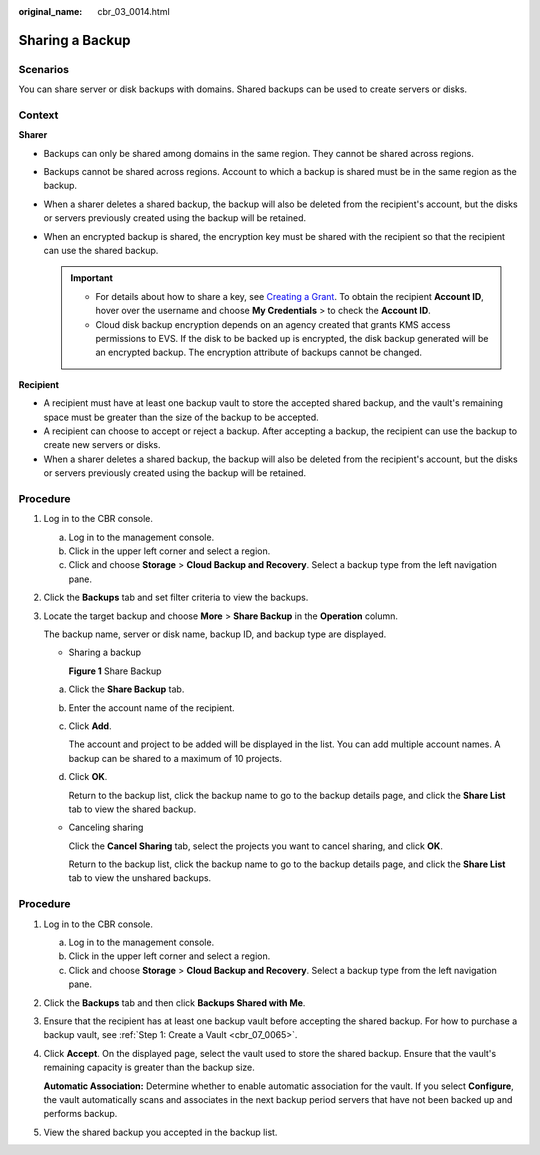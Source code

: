 :original_name: cbr_03_0014.html

.. _cbr_03_0014:

Sharing a Backup
================

Scenarios
---------

You can share server or disk backups with domains. Shared backups can be used to create servers or disks.

Context
-------

**Sharer**

-  Backups can only be shared among domains in the same region. They cannot be shared across regions.
-  Backups cannot be shared across regions. Account to which a backup is shared must be in the same region as the backup.
-  When a sharer deletes a shared backup, the backup will also be deleted from the recipient's account, but the disks or servers previously created using the backup will be retained.
-  When an encrypted backup is shared, the encryption key must be shared with the recipient so that the recipient can use the shared backup.

   .. important::

      -  For details about how to share a key, see `Creating a Grant <https://docs.sc.otc.t-systems.com/key-management-service/umn/key_management_service/managing_a_grant/creating_a_grant.html>`__. To obtain the recipient **Account ID**, hover over the username and choose **My Credentials** > to check the **Account ID**.
      -  Cloud disk backup encryption depends on an agency created that grants KMS access permissions to EVS. If the disk to be backed up is encrypted, the disk backup generated will be an encrypted backup. The encryption attribute of backups cannot be changed.

**Recipient**

-  A recipient must have at least one backup vault to store the accepted shared backup, and the vault's remaining space must be greater than the size of the backup to be accepted.
-  A recipient can choose to accept or reject a backup. After accepting a backup, the recipient can use the backup to create new servers or disks.
-  When a sharer deletes a shared backup, the backup will also be deleted from the recipient's account, but the disks or servers previously created using the backup will be retained.

Procedure
---------

#. Log in to the CBR console.

   a. Log in to the management console.
   b. Click |image1| in the upper left corner and select a region.
   c. Click |image2| and choose **Storage** > **Cloud Backup and Recovery**. Select a backup type from the left navigation pane.

#. Click the **Backups** tab and set filter criteria to view the backups.

#. Locate the target backup and choose **More** > **Share Backup** in the **Operation** column.

   The backup name, server or disk name, backup ID, and backup type are displayed.

   -  Sharing a backup


      **Figure 1** Share Backup

      |image3|

   a. Click the **Share Backup** tab.

   b. Enter the account name of the recipient.

   c. Click **Add**.

      The account and project to be added will be displayed in the list. You can add multiple account names. A backup can be shared to a maximum of 10 projects.

   d. Click **OK**.

      Return to the backup list, click the backup name to go to the backup details page, and click the **Share List** tab to view the shared backup.

   -  Canceling sharing

      Click the **Cancel Sharing** tab, select the projects you want to cancel sharing, and click **OK**.

      Return to the backup list, click the backup name to go to the backup details page, and click the **Share List** tab to view the unshared backups.


Procedure
---------

#. Log in to the CBR console.

   a. Log in to the management console.
   b. Click |image4| in the upper left corner and select a region.
   c. Click |image5| and choose **Storage** > **Cloud Backup and Recovery**. Select a backup type from the left navigation pane.

#. Click the **Backups** tab and then click **Backups Shared with Me**.

#. Ensure that the recipient has at least one backup vault before accepting the shared backup. For how to purchase a backup vault, see :ref:`Step 1: Create a Vault <cbr_07_0065>`.

#. Click **Accept**. On the displayed page, select the vault used to store the shared backup. Ensure that the vault's remaining capacity is greater than the backup size.

   **Automatic Association:** Determine whether to enable automatic association for the vault. If you select **Configure**, the vault automatically scans and associates in the next backup period servers that have not been backed up and performs backup.

#. View the shared backup you accepted in the backup list.

.. |image1| image:: /_static/images/en-us_image_0159365094.png
.. |image2| image:: /_static/images/en-us_image_0000001599534545.jpg
.. |image3| image:: /_static/images/en-us_image_0000002021478318.png
.. |image4| image:: /_static/images/en-us_image_0159365094.png
.. |image5| image:: /_static/images/en-us_image_0000001599534545.jpg
